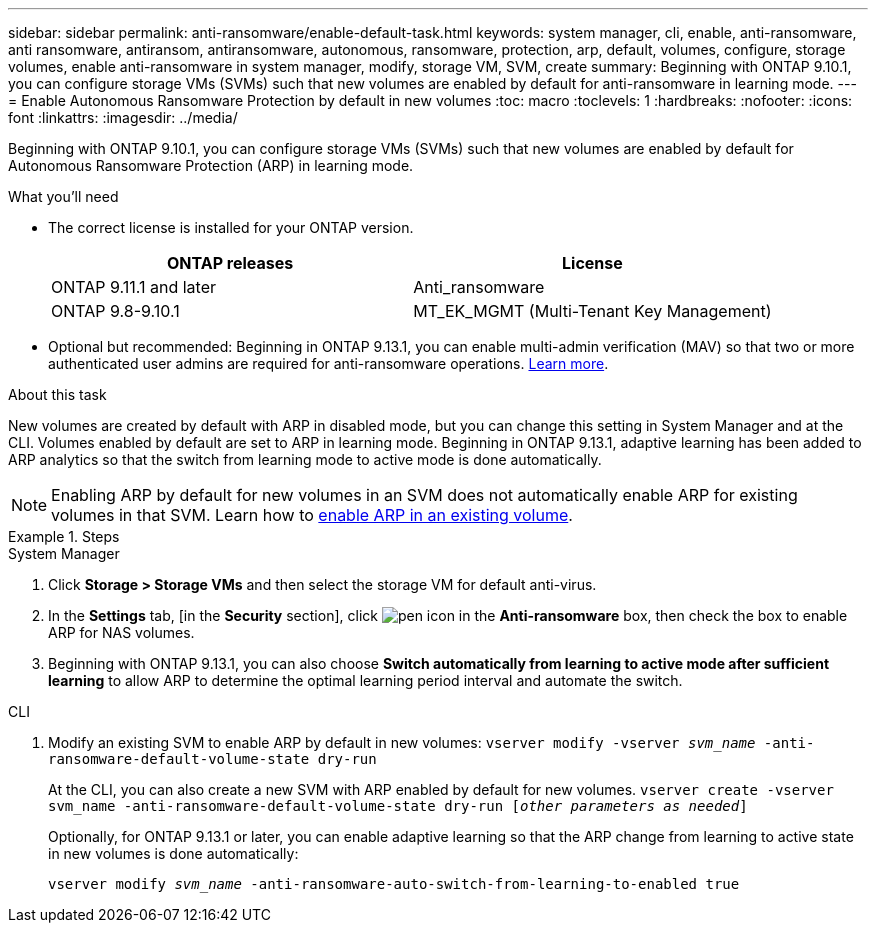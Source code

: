 ---
sidebar: sidebar
permalink: anti-ransomware/enable-default-task.html
keywords:  system manager, cli, enable, anti-ransomware, anti ransomware, antiransom, antiransomware, autonomous, ransomware, protection, arp, default, volumes, configure, storage volumes, enable anti-ransomware in system manager, modify, storage VM, SVM, create
summary: Beginning with ONTAP 9.10.1, you can configure storage VMs (SVMs) such that new volumes are enabled by default for anti-ransomware in learning mode.
---
= Enable Autonomous Ransomware Protection by default in new volumes
:toc: macro
:toclevels: 1
:hardbreaks:
:nofooter:
:icons: font
:linkattrs:
:imagesdir: ../media/

[.lead]
Beginning with ONTAP 9.10.1, you can configure storage VMs (SVMs) such that new volumes are enabled by default for Autonomous Ransomware Protection (ARP) in learning mode.

.What you'll need

*	The correct license is installed for your ONTAP version.
+
[cols="2*",options="header"]
|===
| ONTAP releases| License
a| ONTAP 9.11.1 and later
a| Anti_ransomware
a| ONTAP 9.8-9.10.1
a| MT_EK_MGMT (Multi-Tenant Key Management)
|===

* Optional but recommended: Beginning in ONTAP 9.13.1, you can enable multi-admin verification (MAV) so that two or more authenticated user admins are required for anti-ransomware operations. link:../multi-admin-verify/enable-disable-task.html[Learn more^].

.About this task
New volumes are created by default with ARP in disabled mode, but you can change this setting in System Manager and at the CLI. Volumes enabled by default are set to ARP in learning mode. Beginning in ONTAP 9.13.1, adaptive learning has been added to ARP analytics so that the switch from learning mode to active mode is done automatically.

[NOTE]
====
Enabling ARP by default for new volumes in an SVM does not automatically enable ARP for existing volumes in that SVM. Learn how to link:enable-task.html[enable ARP in an existing volume].
====

.Steps

[role="tabbed-block"]
====
.System Manager
--
.	Click *Storage > Storage VMs* and then select the storage VM for default anti-virus.
.	In the *Settings* tab, [in the *Security* section], click image:icon_pencil.gif["pen icon"] in the *Anti-ransomware* box, then check the box to enable ARP for NAS volumes.
.	Beginning with ONTAP 9.13.1, you can also choose *Switch automatically from learning to active mode after sufficient learning* to allow ARP to determine the optimal learning period interval and automate the switch. 
--

.CLI
--
.	Modify an existing SVM to enable ARP by default in new volumes:
`vserver modify -vserver _svm_name_ -anti-ransomware-default-volume-state dry-run`
+
At the CLI, you can also create a new SVM with ARP enabled by default for new volumes.
`vserver create -vserver svm_name -anti-ransomware-default-volume-state dry-run [_other parameters as needed_]`
+
Optionally, for ONTAP 9.13.1 or later, you can enable adaptive learning so that the ARP change from learning to active state in new volumes is done automatically:
+
`vserver modify _svm_name_ -anti-ransomware-auto-switch-from-learning-to-enabled true`
--
====

// 2023-04-06, ontapdoc-931
// 2022 Dec 16, ontap-issues-739
// 2022-08-25, BURT 1499112
// 2022 June 2, BURT 1466313
// 2022-03-30, Jira IE-517
// 2022-03-22, ontap-issues-419
// 07 DEC 2021, BURT 1430515
// 29 OCT 2021, Jira IE-353
